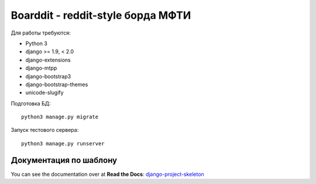 Boarddit - reddit-style борда МФТИ
==================================

Для работы требуются:

- Python 3
- django >= 1.9, < 2.0
- django-extensions
- django-mtpp
- django-bootstrap3
- django-bootstrap-themes
- unicode-slugify

Подготовка БД::

    python3 manage.py migrate

Запуск тестового сервера::

    python3 manage.py runserver


Документация по шаблону
-----------------------

You can see the documentation over at **Read the Docs**: `django-project-skeleton
<http://django-project-skeleton.readthedocs.org/en/latest/>`_
